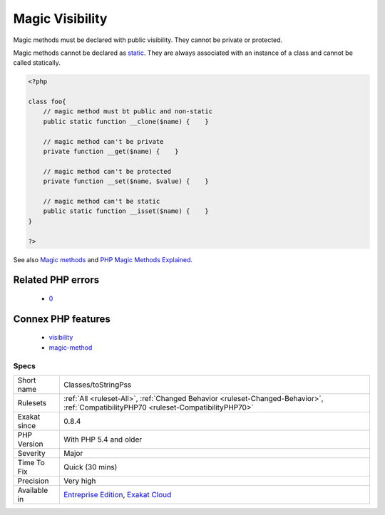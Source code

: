 .. _classes-tostringpss:

.. _magic-visibility:

Magic Visibility
++++++++++++++++

.. meta::
	:description:
		Magic Visibility: Magic methods must be declared with public visibility.
	:twitter:card: summary_large_image
	:twitter:site: @exakat
	:twitter:title: Magic Visibility
	:twitter:description: Magic Visibility: Magic methods must be declared with public visibility
	:twitter:creator: @exakat
	:twitter:image:src: https://www.exakat.io/wp-content/uploads/2020/06/logo-exakat.png
	:og:image: https://www.exakat.io/wp-content/uploads/2020/06/logo-exakat.png
	:og:title: Magic Visibility
	:og:type: article
	:og:description: Magic methods must be declared with public visibility
	:og:url: https://exakat.readthedocs.io/en/latest/Reference/Rules/Magic Visibility.html
	:og:locale: en
Magic methods must be declared with public visibility. They cannot be private or protected.

Magic methods cannot be declared as `static <https://www.php.net/manual/en/language.oop5.static.php>`_. They are always associated with an instance of a class and cannot be called statically.

.. code-block:: php
   
   <?php
   
   class foo{
       // magic method must bt public and non-static
       public static function __clone($name) {    }
   
       // magic method can't be private
       private function __get($name) {    }
   
       // magic method can't be protected
       private function __set($name, $value) {    }
   
       // magic method can't be static
       public static function __isset($name) {    }
   }
   
   ?>

See also `Magic methods <https://www.php.net/manual/en/language.oop5.magic.php>`_ and `PHP Magic Methods Explained <https://atakde.medium.com/php-magic-methods-explained-bac7053c007d>`_.

Related PHP errors 
-------------------

  + `0 <https://php-errors.readthedocs.io/en/latest/messages/The+magic+method+x%3A%3A__call%28%29+must+have+public+visibility.html>`_



Connex PHP features
-------------------

  + `visibility <https://php-dictionary.readthedocs.io/en/latest/dictionary/visibility.ini.html>`_
  + `magic-method <https://php-dictionary.readthedocs.io/en/latest/dictionary/magic-method.ini.html>`_


Specs
_____

+--------------+--------------------------------------------------------------------------------------------------------------------------------------+
| Short name   | Classes/toStringPss                                                                                                                  |
+--------------+--------------------------------------------------------------------------------------------------------------------------------------+
| Rulesets     | :ref:`All <ruleset-All>`, :ref:`Changed Behavior <ruleset-Changed-Behavior>`, :ref:`CompatibilityPHP70 <ruleset-CompatibilityPHP70>` |
+--------------+--------------------------------------------------------------------------------------------------------------------------------------+
| Exakat since | 0.8.4                                                                                                                                |
+--------------+--------------------------------------------------------------------------------------------------------------------------------------+
| PHP Version  | With PHP 5.4 and older                                                                                                               |
+--------------+--------------------------------------------------------------------------------------------------------------------------------------+
| Severity     | Major                                                                                                                                |
+--------------+--------------------------------------------------------------------------------------------------------------------------------------+
| Time To Fix  | Quick (30 mins)                                                                                                                      |
+--------------+--------------------------------------------------------------------------------------------------------------------------------------+
| Precision    | Very high                                                                                                                            |
+--------------+--------------------------------------------------------------------------------------------------------------------------------------+
| Available in | `Entreprise Edition <https://www.exakat.io/entreprise-edition>`_, `Exakat Cloud <https://www.exakat.io/exakat-cloud/>`_              |
+--------------+--------------------------------------------------------------------------------------------------------------------------------------+


